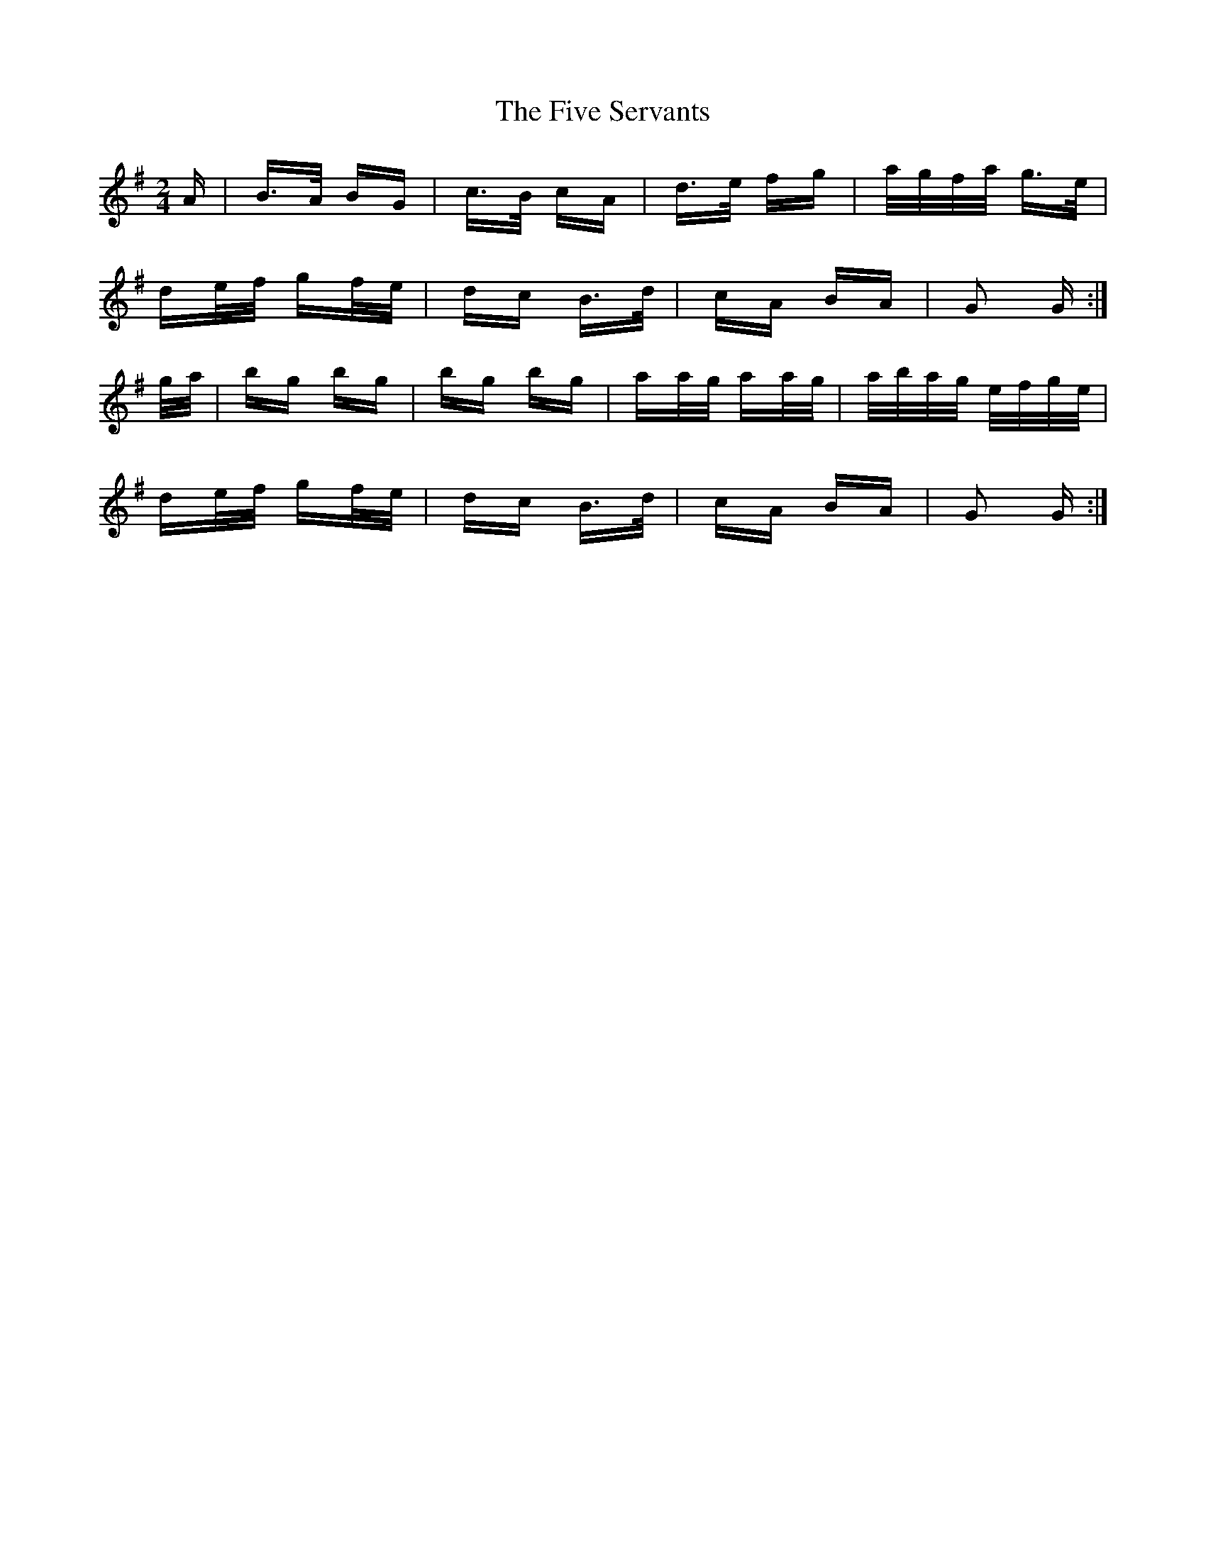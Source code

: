 X: 13279
T: Five Servants, The
R: polka
M: 2/4
K: Gmajor
A|B>A BG|c>B cA|d>e fg|a/g/f/a/ g>e|
de/f/ gf/e/|dc B>d|cA BA|G2 G:|
g/a/|bg bg|bg bg|aa/g/ aa/g/|a/b/a/g/ e/f/g/e/|
de/f/ gf/e/|dc B>d|cA BA|G2 G:|

